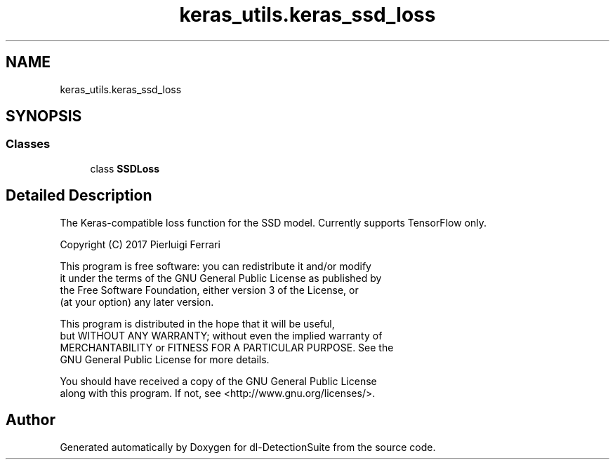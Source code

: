 .TH "keras_utils.keras_ssd_loss" 3 "Sat Dec 15 2018" "Version 1.00" "dl-DetectionSuite" \" -*- nroff -*-
.ad l
.nh
.SH NAME
keras_utils.keras_ssd_loss
.SH SYNOPSIS
.br
.PP
.SS "Classes"

.in +1c
.ti -1c
.RI "class \fBSSDLoss\fP"
.br
.in -1c
.SH "Detailed Description"
.PP 

.PP
.nf
The Keras-compatible loss function for the SSD model. Currently supports TensorFlow only.

Copyright (C) 2017 Pierluigi Ferrari

This program is free software: you can redistribute it and/or modify
it under the terms of the GNU General Public License as published by
the Free Software Foundation, either version 3 of the License, or
(at your option) any later version.

This program is distributed in the hope that it will be useful,
but WITHOUT ANY WARRANTY; without even the implied warranty of
MERCHANTABILITY or FITNESS FOR A PARTICULAR PURPOSE.  See the
GNU General Public License for more details.

You should have received a copy of the GNU General Public License
along with this program.  If not, see <http://www.gnu.org/licenses/>.

.fi
.PP
 
.SH "Author"
.PP 
Generated automatically by Doxygen for dl-DetectionSuite from the source code\&.
